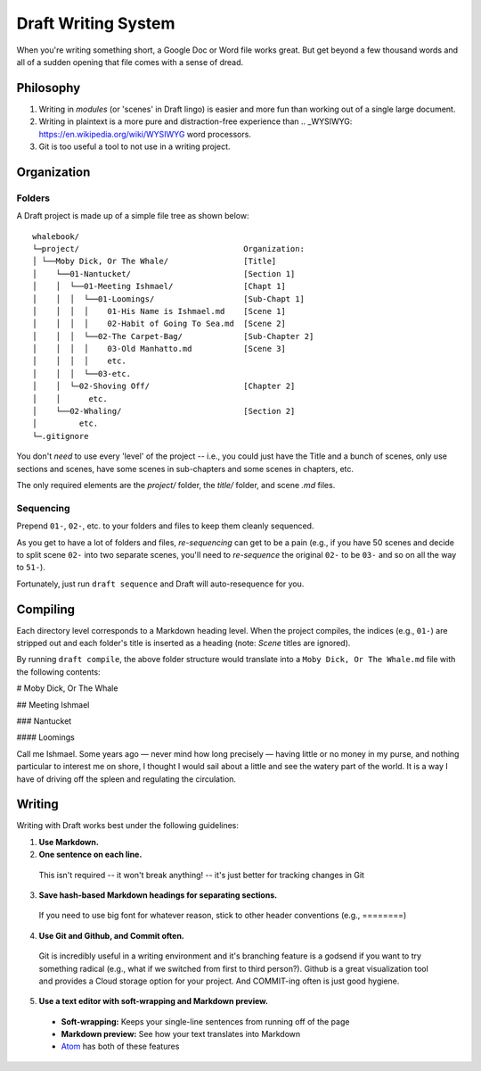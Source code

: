 ====================
Draft Writing System
====================

When you're writing something short, a Google Doc or Word file works great.
But get beyond a few thousand words and all of a sudden opening that file comes with a sense of dread.

Philosophy
----------


1) Writing in *modules* (or 'scenes' in Draft lingo) is easier and more fun than working out of a single large document.

2) Writing in plaintext is a more pure and distraction-free experience than .. _WYSIWYG: https://en.wikipedia.org/wiki/WYSIWYG word processors.

3) Git is too useful a tool to not use in a writing project.

Organization
------------

Folders
~~~~~~~

A Draft project is made up of a simple file tree as shown below:
::
    whalebook/
    └─project/                                   Organization:
    │ └──Moby Dick, Or The Whale/                [Title]
    │    └──01-Nantucket/                        [Section 1]
    │    │  └──01-Meeting Ishmael/               [Chapt 1]
    │    │  │  └──01-Loomings/                   [Sub-Chapt 1]
    │    │  │  │    01-His Name is Ishmael.md    [Scene 1]
    │    │  │  │    02-Habit of Going To Sea.md  [Scene 2]
    │    │  │  └──02-The Carpet-Bag/             [Sub-Chapter 2]
    │    │  │  │    03-Old Manhatto.md           [Scene 3]
    │    │  │  │    etc.
    │    │  │  └──03-etc.
    │    │  └─02-Shoving Off/                    [Chapter 2]
    │    │      etc.
    │    └──02-Whaling/                          [Section 2]
    │         etc.
    └─.gitignore

You don't *need* to use every 'level' of the project -- i.e., you could just have the Title and a bunch of scenes, only use sections and scenes, have some scenes in sub-chapters and some scenes in chapters, etc.

The only required elements are the `project/` folder, the `title/` folder, and scene `.md` files.

Sequencing
~~~~~~~~~~

Prepend ``01-``, ``02-``, etc. to your folders and files to keep them cleanly sequenced.

As you get to have a lot of folders and files, *re-sequencing* can get to be a pain (e.g., if you have 50 scenes and decide to split scene ``02-`` into two separate scenes, you'll need to *re-sequence* the original ``02-`` to be ``03-`` and so on all the way to ``51-``).

Fortunately, just run ``draft sequence`` and Draft will auto-resequence for you.

Compiling
---------

Each directory level corresponds to a Markdown heading level.
When the project compiles, the indices (e.g., ``01-``) are stripped out and each folder's title is inserted as a heading (note: *Scene* titles are ignored).

By running ``draft compile``, the above folder structure would translate into a ``Moby Dick, Or The Whale.md`` file with the following contents:

# Moby Dick, Or The Whale

## Meeting Ishmael

### Nantucket

#### Loomings

Call me Ishmael. Some years ago — never mind how long precisely — having little or no money in my purse, and nothing particular to interest me on shore, I thought I would sail about a little and see the watery part of the world.
It is a way I have of driving off the spleen and regulating the circulation.

Writing
-------

Writing with Draft works best under the following guidelines:

1. **Use Markdown.**

2. **One sentence on each line.**
  This isn't required -- it won't break anything! -- it's just better for tracking changes in Git

3. **Save hash-based Markdown headings for separating sections.**
  If you need to use big font for whatever reason, stick to other header conventions (e.g., ========)

4. **Use Git and Github, and Commit often.**
  Git is incredibly useful in a writing environment and it's branching feature is a godsend if you want to try something radical (e.g., what if we switched from first to third person?).
  Github is a great visualization tool and provides a Cloud storage option for your project.
  And COMMIT-ing often is just good hygiene.

5. **Use a text editor with soft-wrapping and Markdown preview.**
  * **Soft-wrapping:** Keeps your single-line sentences from running off of the page
  * **Markdown preview:** See how your text translates into Markdown
  * `Atom <https://atom.io/>`_ has both of these features
